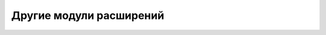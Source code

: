 .. sectionauthor:: Дмитрий Барышников <dmitry.baryshnikov@nextgis.ru>

.. _compulink_tools:
    
Другие модули расширений
===============
